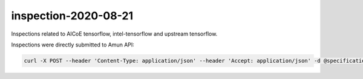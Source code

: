 inspection-2020-08-21
---------------------

Inspections related to AICoE tensorflow, intel-tensorflow and upstream
tensorflow.

Inspections were directly submitted to Amun API:

.. code-block:: console

  curl -X POST --header 'Content-Type: application/json' --header 'Accept: application/json' -d @specification "https://amun.test.thoth-station.ninja/api/v1/inspect" 
